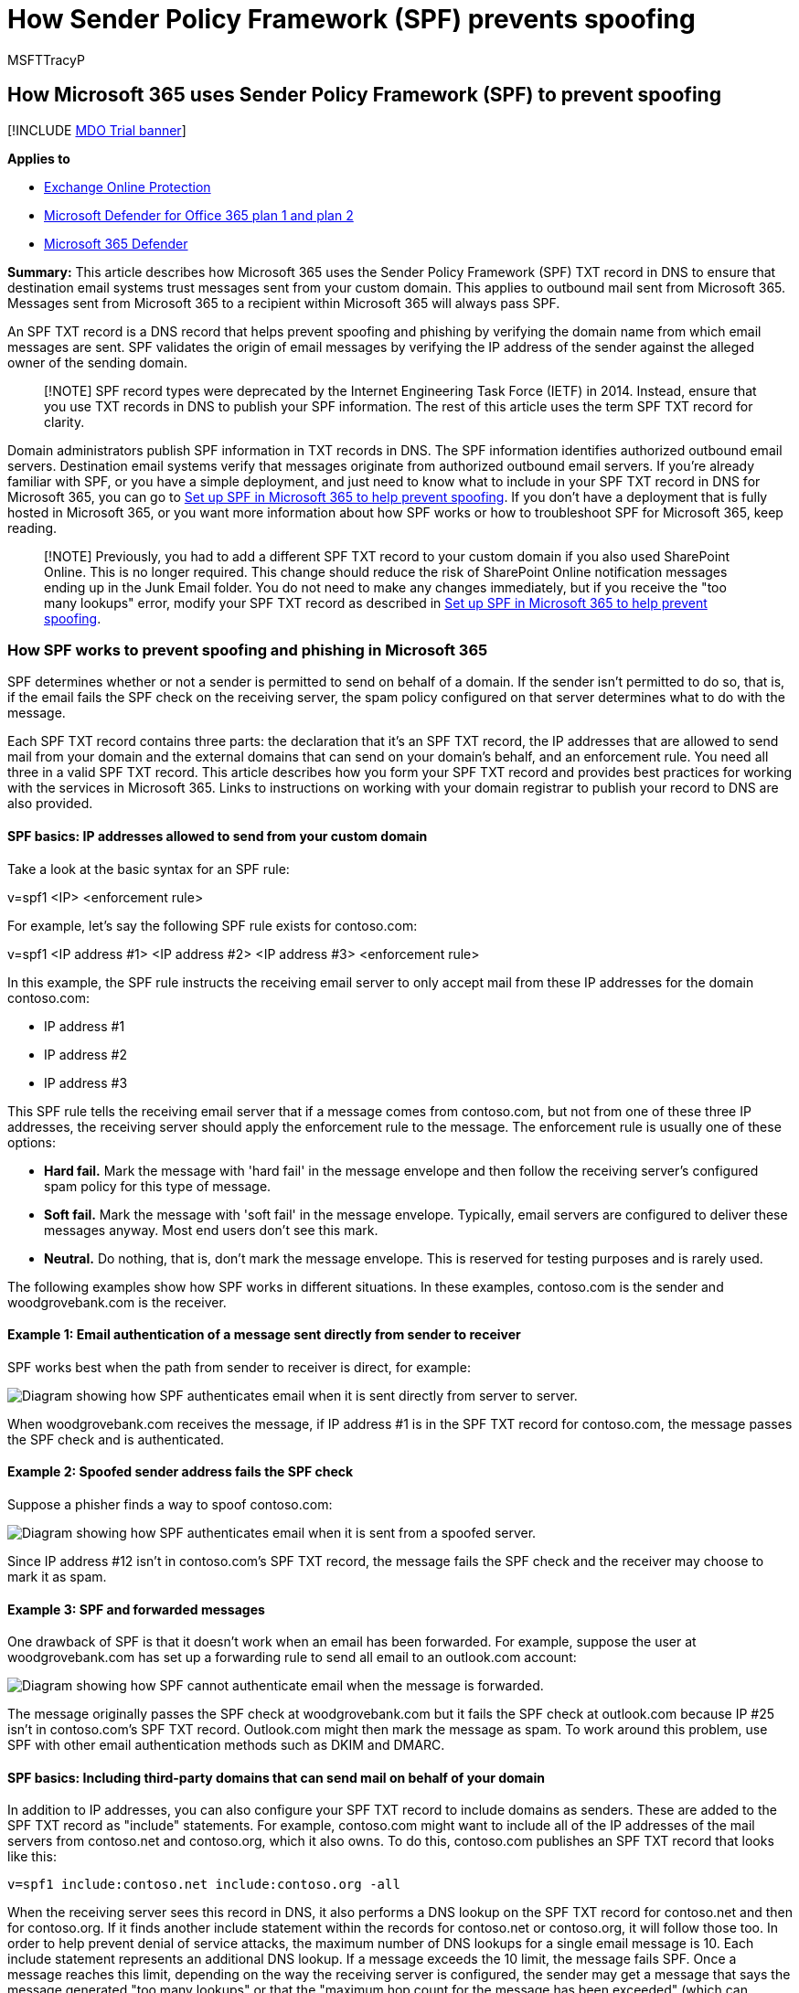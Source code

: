 = How Sender Policy Framework (SPF) prevents spoofing
:audience: ITPro
:author: MSFTTracyP
:description: Learn how Microsoft 365 uses the Sender Policy Framework (SPF) TXT record in DNS to ensure that destination email systems trust messages sent from your custom domain.
:f1.keywords: ["CSH"]
:manager: dansimp
:ms.assetid: 3aff33c5-1416-4867-a23b-e0c0c5b4d2be
:ms.author: tracyp
:ms.collection: ["M365-security-compliance"]
:ms.custom: ["seo-marvel-apr2020"]
:ms.localizationpriority: medium
:ms.service: microsoft-365-security
:ms.subservice: mdo
:ms.topic: article
:search.appverid: ["MET150"]

== How Microsoft 365 uses Sender Policy Framework (SPF) to prevent spoofing

[!INCLUDE xref:../includes/mdo-trial-banner.adoc[MDO Trial banner]]

*Applies to*

* xref:exchange-online-protection-overview.adoc[Exchange Online Protection]
* xref:defender-for-office-365.adoc[Microsoft Defender for Office 365 plan 1 and plan 2]
* xref:../defender/microsoft-365-defender.adoc[Microsoft 365 Defender]

*Summary:* This article describes how Microsoft 365 uses the Sender Policy Framework (SPF) TXT record in DNS to ensure that destination email systems trust messages sent from your custom domain.
This applies to outbound mail sent from Microsoft 365.
Messages sent from Microsoft 365 to a recipient within Microsoft 365 will always pass SPF.

An SPF TXT record is a DNS record that helps prevent spoofing and phishing by verifying the domain name from which email messages are sent.
SPF validates the origin of email messages by verifying the IP address of the sender against the alleged owner of the sending domain.

____
[!NOTE] SPF record types were deprecated by the Internet Engineering Task Force (IETF) in 2014.
Instead, ensure that you use TXT records in DNS to publish your SPF information.
The rest of this article uses the term SPF TXT record for clarity.
____

Domain administrators publish SPF information in TXT records in DNS.
The SPF information identifies authorized outbound email servers.
Destination email systems verify that messages originate from authorized outbound email servers.
If you're already familiar with SPF, or you have a simple deployment, and just need to know what to include in your SPF TXT record in DNS for Microsoft 365, you can go to xref:set-up-spf-in-office-365-to-help-prevent-spoofing.adoc[Set up SPF in Microsoft 365 to help prevent spoofing].
If you don't have a deployment that is fully hosted in Microsoft 365, or you want more information about how SPF works or how to troubleshoot SPF for Microsoft 365, keep reading.

____
[!NOTE] Previously, you had to add a different SPF TXT record to your custom domain if you also used SharePoint Online.
This is no longer required.
This change should reduce the risk of SharePoint Online notification messages ending up in the Junk Email folder.
You do not need to make any changes immediately, but if you receive the "too many lookups" error, modify your SPF TXT record as described in xref:set-up-spf-in-office-365-to-help-prevent-spoofing.adoc[Set up SPF in Microsoft 365 to help prevent spoofing].
____

=== How SPF works to prevent spoofing and phishing in Microsoft 365

+++<a name="HowSPFWorks">++++++</a>+++

SPF determines whether or not a sender is permitted to send on behalf of a domain.
If the sender isn't permitted to do so, that is, if the email fails the SPF check on the receiving server, the spam policy configured on that server determines what to do with the message.

Each SPF TXT record contains three parts: the declaration that it's an SPF TXT record, the IP addresses that are allowed to send mail from your domain and the external domains that can send on your domain's behalf, and an enforcement rule.
You need all three in a valid SPF TXT record.
This article describes how you form your SPF TXT record and provides best practices for working with the services in Microsoft 365.
Links to instructions on working with your domain registrar to publish your record to DNS are also provided.

==== SPF basics: IP addresses allowed to send from your custom domain

+++<a name="SPFBasicsIPaddresses">++++++</a>+++

Take a look at the basic syntax for an SPF rule:

v=spf1 <IP> <enforcement rule>

For example, let's say the following SPF rule exists for contoso.com:

v=spf1 <IP address #1> <IP address #2> <IP address #3> <enforcement rule>

In this example, the SPF rule instructs the receiving email server to only accept mail from these IP addresses for the domain contoso.com:

* IP address #1
* IP address #2
* IP address #3

This SPF rule tells the receiving email server that if a message comes from contoso.com, but not from one of these three IP addresses, the receiving server should apply the enforcement rule to the message.
The enforcement rule is usually one of these options:

* *Hard fail.* Mark the message with 'hard fail' in the message envelope and then follow the receiving server's configured spam policy for this type of message.
* *Soft fail.* Mark the message with 'soft fail' in the message envelope.
Typically, email servers are configured to deliver these messages anyway.
Most end users don't see this mark.
* *Neutral.* Do nothing, that is, don't mark the message envelope.
This is reserved for testing purposes and is rarely used.

The following examples show how SPF works in different situations.
In these examples, contoso.com is the sender and woodgrovebank.com is the receiver.

==== Example 1: Email authentication of a message sent directly from sender to receiver

+++<a name="spfExample1">++++++</a>+++

SPF works best when the path from sender to receiver is direct, for example:

image::../../media/835c20a7-ed4c-49c4-91fe-b8ebb3e452a1.jpg[Diagram showing how SPF authenticates email when it is sent directly from server to server.]

When woodgrovebank.com receives the message, if IP address #1 is in the SPF TXT record for contoso.com, the message passes the SPF check and is authenticated.

==== Example 2: Spoofed sender address fails the SPF check

+++<a name="spfExample2">++++++</a>+++

Suppose a phisher finds a way to spoof contoso.com:

image::../../media/235dac3d-cdc5-466e-86e0-37b5979de198.jpg[Diagram showing how SPF authenticates email when it is sent from a spoofed server.]

Since IP address #12 isn't in contoso.com's SPF TXT record, the message fails the SPF check and the receiver may choose to mark it as spam.

==== Example 3: SPF and forwarded messages

+++<a name="spfExample3">++++++</a>+++

One drawback of SPF is that it doesn't work when an email has been forwarded.
For example, suppose the user at woodgrovebank.com has set up a forwarding rule to send all email to an outlook.com account:

image::../../media/6e92acd6-463e-4a1b-8327-fb1cf861f356.jpg[Diagram showing how SPF cannot authenticate email when the message is forwarded.]

The message originally passes the SPF check at woodgrovebank.com but it fails the SPF check at outlook.com because IP #25 isn't in contoso.com's SPF TXT record.
Outlook.com might then mark the message as spam.
To work around this problem, use SPF with other email authentication methods such as DKIM and DMARC.

==== SPF basics: Including third-party domains that can send mail on behalf of your domain

+++<a name="SPFBasicsIncludes">++++++</a>+++

In addition to IP addresses, you can also configure your SPF TXT record to include domains as senders.
These are added to the SPF TXT record as "include" statements.
For example, contoso.com might want to include all of the IP addresses of the mail servers from contoso.net and contoso.org, which it also owns.
To do this, contoso.com publishes an SPF TXT record that looks like this:

[,text]
----
v=spf1 include:contoso.net include:contoso.org -all
----

When the receiving server sees this record in DNS, it also performs a DNS lookup on the SPF TXT record for contoso.net and then for contoso.org.
If it finds another include statement within the records for contoso.net or contoso.org, it will follow those too.
In order to help prevent denial of service attacks, the maximum number of DNS lookups for a single email message is 10.
Each include statement represents an additional DNS lookup.
If a message exceeds the 10 limit, the message fails SPF.
Once a message reaches this limit, depending on the way the receiving server is configured, the sender may get a message that says the message generated "too many lookups" or that the "maximum hop count for the message has been exceeded" (which can happen when the lookups loop and surpass the DNS timeout).
For tips on how to avoid this, see link:how-office-365-uses-spf-to-prevent-spoofing.md#SPFTroubleshoot[Troubleshooting: Best practices for SPF in Microsoft 365].

=== Requirements for your SPF TXT record and Microsoft 365

+++<a name="SPFReqsinO365">++++++</a>+++

If you set up mail when you set up Microsoft 365, you already created an SPF TXT record that identifies the Microsoft messaging servers as a legitimate source of mail for your domain.
This record probably looks like this:

[,text]
----
v=spf1 include:spf.protection.outlook.com -all
----

If you're a fully hosted customer, that is, you have no on-premises mail servers that send outbound mail, this is the only SPF TXT record that you need to publish for Office 365.

If you have a hybrid deployment (that is, you have some mailboxes on-premises and some hosted in Microsoft 365), or if you're an Exchange Online Protection (EOP) standalone customer (that is, your organization uses EOP to protect your on-premises mailboxes), you should add the outbound IP address for each of your on-premises edge mail servers to the SPF TXT record in DNS.

=== Form your SPF TXT record for Microsoft 365

+++<a name="FormYourSPF">++++++</a>+++

Use the syntax information in this article to form the SPF TXT record for your custom domain.
Although there are other syntax options that are not mentioned here, these are the most commonly used options.
Once you've formed your record, you need to update the record at your domain registrar.

For information about the domains you'll need to include for Microsoft 365, see xref:../../enterprise/external-domain-name-system-records.adoc[External DNS records required for SPF].
Use the link:../../admin/get-help-with-domains/create-dns-records-at-any-dns-hosting-provider.md#add-or-edit-an-spf-txt-record-to-help-prevent-email-spam-outlook-exchange-online[step-by-step instructions] for updating SPF (TXT) records for your domain registrar.

==== SPF TXT record syntax for Microsoft 365

+++<a name="SPFSyntaxO365">++++++</a>+++

A typical SPF TXT record for Microsoft 365 has the following syntax:

[,text]
----
v=spf1 [<ip4>|<ip6>:<IP address>] [include:<domain name>] <enforcement rule>
----

For example:

[,text]
----
v=spf1 ip4:192.168.0.1 ip4:192.168.0.2 include:spf.protection.outlook.com -all
----

where:

* *v=spf1* is required.
This defines the TXT record as an SPF TXT record.
* *ip4* indicates that you're using IP version 4 addresses.
*ip6* indicates that you're using IP version 6 addresses.
If you're using IPv6 IP addresses, replace *ip4* with *ip6* in the examples in this article.
You can also specify IP address ranges using CIDR notation, for example *ip4:192.168.0.1/26*.
* _IP address_ is the IP address that you want to add to the SPF TXT record.
Usually, this is the IP address of the outbound mail server for your organization.
You can list multiple outbound mail servers.
For more information, see link:how-office-365-uses-spf-to-prevent-spoofing.md#ExampleSPFMultipleMailServerO365[Example: SPF TXT record for multiple outbound on-premises mail servers and Microsoft 365].
* _domain name_ is the domain you want to add as a legitimate sender.
For a list of domain names you should include for Microsoft 365, see xref:../../enterprise/external-domain-name-system-records.adoc[External DNS records required for SPF].
* Enforcement rule is usually one of the following:
 ** -all
+
Indicates hard fail.
If you know all of the authorized IP addresses for your domain, list them in the SPF TXT record, and use the -all (hard fail) qualifier.
Also, if you're only using SPF, that is, you aren't using DMARC or DKIM, you should use the -all qualifier.
We recommend that you use always this qualifier.

 ** ~all
+
Indicates soft fail.
If you're not sure that you have the complete list of IP addresses, then you should use the ~all (soft fail) qualifier.
Also, if you're using DMARC with p=quarantine or p=reject, then you can use ~all.
Otherwise, use -all.

 ** ?all
+
Indicates neutral.
This is used when testing SPF.
We don't recommend that you use this qualifier in your live deployment.

==== Example: SPF TXT record to use when all of your mail is sent by Microsoft 365

+++<a name="ExampleSPFNoSP">++++++</a>+++

If all of your mail is sent by Microsoft 365, use this in your SPF TXT record:

[,text]
----
v=spf1 include:spf.protection.outlook.com -all
----

==== Example: SPF TXT record for a hybrid scenario with one on-premises Exchange Server and Microsoft 365

+++<a name="ExampleSPFHybridOneExchangeServer">++++++</a>+++

In a hybrid environment, if the IP address of your on-premises Exchange Server is 192.168.0.1, in order to set the SPF enforcement rule to hard fail, form the SPF TXT record as follows:

[,text]
----
v=spf1 ip4:192.168.0.1 include:spf.protection.outlook.com -all
----

==== Example: SPF TXT record for multiple outbound on-premises mail servers and Microsoft 365

+++<a name="ExampleSPFMultipleMailServerO365">++++++</a>+++

If you have multiple outbound mail servers, include the IP address for each mail server in the SPF TXT record and separate each IP address with a space followed by an "ip4:" statement.
For example:

[,text]
----
v=spf1 ip4:192.168.0.1 ip4:192.168.0.2 ip4:192.168.0.3 include:spf.protection.outlook.com -all
----

=== Next steps: Set up SPF for Microsoft 365

+++<a name="SPFNextSteps">++++++</a>+++

Once you've formulated your SPF TXT record, follow the steps in xref:set-up-spf-in-office-365-to-help-prevent-spoofing.adoc[Set up SPF in Microsoft 365 to help prevent spoofing] to add it to your domain.

Although SPF is designed to help prevent spoofing, but there are spoofing techniques that SPF can't protect against.
In order to protect against these, once you have set up SPF, you should also configure DKIM and DMARC for Microsoft 365.
To get started, see xref:use-dkim-to-validate-outbound-email.adoc[Use DKIM to validate outbound email sent from your custom domain in Microsoft 365].
Next, see xref:use-dmarc-to-validate-email.adoc[Use DMARC to validate email in Microsoft 365].

=== Troubleshooting: Best practices for SPF in Microsoft 365

+++<a name="SPFTroubleshoot">++++++</a>+++

You can only create one SPF TXT record for your custom domain.
Creating multiple records causes a round robin situation and SPF will fail.
To avoid this, you can create separate records for each subdomain.
For example, create one record for contoso.com and another record for bulkmail.contoso.com.

If an email message causes more than 10 DNS lookups before it's delivered, the receiving mail server will respond with a permanent error, also called a  _permerror_, and cause the message to fail the SPF check.
The receiving server may also respond with a non-delivery report (NDR) that contains an error similar to these:

* The message exceeded the hop count.
* The message required too many lookups.

=== Avoiding the "too many lookups" error when you use third-party domains with Microsoft 365

+++<a name="SPFTroubleshoot">++++++</a>+++

Some SPF TXT records for third-party domains direct the receiving server to perform a large number of DNS lookups.
For example, at the time of this writing, Salesforce.com contains 5 include statements in its record:

[,text]
----
v=spf1 include:_spf.google.com
include:_spfblock.salesforce.com
include:_qa.salesforce.com
include:_spfblock1.salesforce.com
include:spf.mandrillapp.com mx ~all
----

To avoid the error, you can implement a policy where anyone sending bulk email, for example, has to use a subdomain specifically for this purpose.
You then define a different SPF TXT record for the subdomain that includes the bulk email.

In some cases, like the salesforce.com example, you have to use the domain in your SPF TXT record, but in other cases, the third-party may have already created a subdomain for you to use for this purpose.
For example, exacttarget.com has created a subdomain that you need to use for your SPF TXT record:

[,text]
----
cust-spf.exacttarget.com
----

When you include third-party domains in your SPF TXT record, you need to confirm with the third-party which domain or subdomain to use in order to avoid running into the 10 lookup limit.

=== How to view your current SPF TXT record and determine the number of lookups that it requires

+++<a name="SPFTroubleshoot">++++++</a>+++

You can use nslookup to view your DNS records, including your SPF TXT record.
There are many free, online tools available that you can use to view the contents of your SPF TXT record.
By looking at your SPF TXT record and following the chain of include statements and redirects, you can determine how many DNS lookups the record requires.
Some online tools will even count and display these lookups for you.
Keeping track of this number will help prevent messages sent from your organization from triggering a permanent error, called a perm error, from the receiving server.

=== For more information

+++<a name="SPFTroubleshoot">++++++</a>+++

Need help with adding the SPF TXT record?
Read the article link:../../admin/get-help-with-domains/create-dns-records-at-any-dns-hosting-provider.md#add-or-edit-an-spf-txt-record-to-help-prevent-email-spam-outlook-exchange-online[Create DNS records at any DNS hosting provider for Microsoft 365] for detailed information about usage of Sender Policy Framework with your custom domain in Microsoft 365.
xref:anti-spam-message-headers.adoc[Anti-spam message headers] includes the syntax and header fields used by Microsoft 365 for SPF checks.
